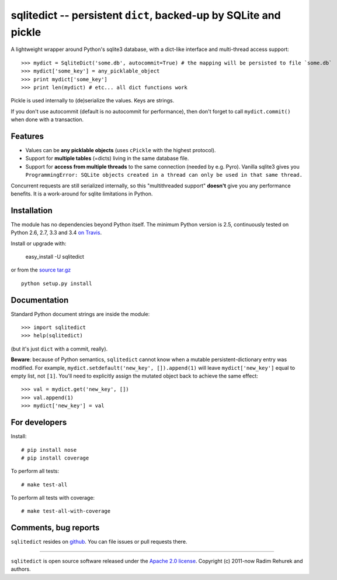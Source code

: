 ===============================================================
sqlitedict -- persistent ``dict``, backed-up by SQLite and pickle
===============================================================

|Travis|_
|Downloads|_
|License|_

.. |Travis| image:: https://api.travis-ci.org/piskvorky/sqlitedict.png?branch=master
.. |Downloads| image:: https://pypip.in/d/sqlitedict/badge.png
.. |License| image:: https://pypip.in/license/sqlitedict/badge.png
.. _Travis: https://travis-ci.org/piskvorky/sqlitedict
.. _Downloads: https://pypi.python.org/pypi/sqlitedict
.. _License: https://pypi.python.org/pypi/sqlitedict

A lightweight wrapper around Python's sqlite3 database, with a dict-like interface
and multi-thread access support::

>>> mydict = SqliteDict('some.db', autocommit=True) # the mapping will be persisted to file `some.db`
>>> mydict['some_key'] = any_picklable_object
>>> print mydict['some_key']
>>> print len(mydict) # etc... all dict functions work

Pickle is used internally to (de)serialize the values. Keys are strings.

If you don't use autocommit (default is no autocommit for performance), then
don't forget to call ``mydict.commit()`` when done with a transaction.

Features
--------

* Values can be **any picklable objects** (uses ``cPickle`` with the highest protocol).
* Support for **multiple tables** (=dicts) living in the same database file.
* Support for **access from multiple threads** to the same connection (needed by e.g. Pyro).
  Vanilla sqlite3 gives you ``ProgrammingError: SQLite objects created in a thread can
  only be used in that same thread.``

Concurrent requests are still serialized internally, so this "multithreaded support"
**doesn't** give you any performance benefits. It is a work-around for sqlite limitations in Python.

Installation
------------

The module has no dependencies beyond Python itself. The minimum Python version is 2.5, continuously tested on Python 2.6, 2.7, 3.3 and 3.4 `on Travis <https://travis-ci.org/piskvorky/sqlitedict>`_.

Install or upgrade with:

    easy_install -U sqlitedict

or from the `source tar.gz <http://pypi.python.org/pypi/sqlitedict>`_ ::

    python setup.py install

Documentation
-------------

Standard Python document strings are inside the module::

>>> import sqlitedict
>>> help(sqlitedict)

(but it's just ``dict`` with a commit, really).

**Beware**: because of Python semantics, ``sqlitedict`` cannot know when a mutable persistent-dictionary entry was modified.
For example, ``mydict.setdefault('new_key', []).append(1)`` will leave ``mydict['new_key']`` equal to empty list, not ``[1]``.
You'll need to explicitly assign the mutated object back to achieve the same effect::

>>> val = mydict.get('new_key', [])
>>> val.append(1)
>>> mydict['new_key'] = val


For developers
--------------

Install::

# pip install nose
# pip install coverage

To perform all tests::

# make test-all

To perform all tests with coverage::

# make test-all-with-coverage


Comments, bug reports
---------------------

``sqlitedict`` resides on `github <https://github.com/piskvorky/sqlitedict>`_. You can file
issues or pull requests there.

----

``sqlitedict`` is open source software released under the `Apache 2.0 license <http://opensource.org/licenses/apache2.0.php>`_.
Copyright (c) 2011-now Radim Rehurek and authors.
